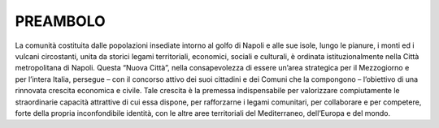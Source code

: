 PREAMBOLO 
---------

La comunità costituita dalle popolazioni insediate intorno al golfo di Napoli e alle sue isole, lungo le pianure, i monti ed i vulcani circostanti, unita da storici legami territoriali, economici, sociali e culturali, è ordinata istituzionalmente nella Città metropolitana di Napoli. 
Questa “Nuova Città”, nella consapevolezza di essere un’area strategica per il Mezzogiorno e per l’intera Italia, persegue – con il concorso attivo dei suoi cittadini e dei Comuni che la compongono – l’obiettivo di una rinnovata crescita economica e civile. 
Tale crescita è la premessa indispensabile per valorizzare compiutamente le straordinarie capacità attrattive di cui essa dispone, per rafforzarne i legami comunitari, per collaborare e per competere, forte della propria inconfondibile identità, con le altre aree territoriali del Mediterraneo, dell’Europa e del mondo. 
